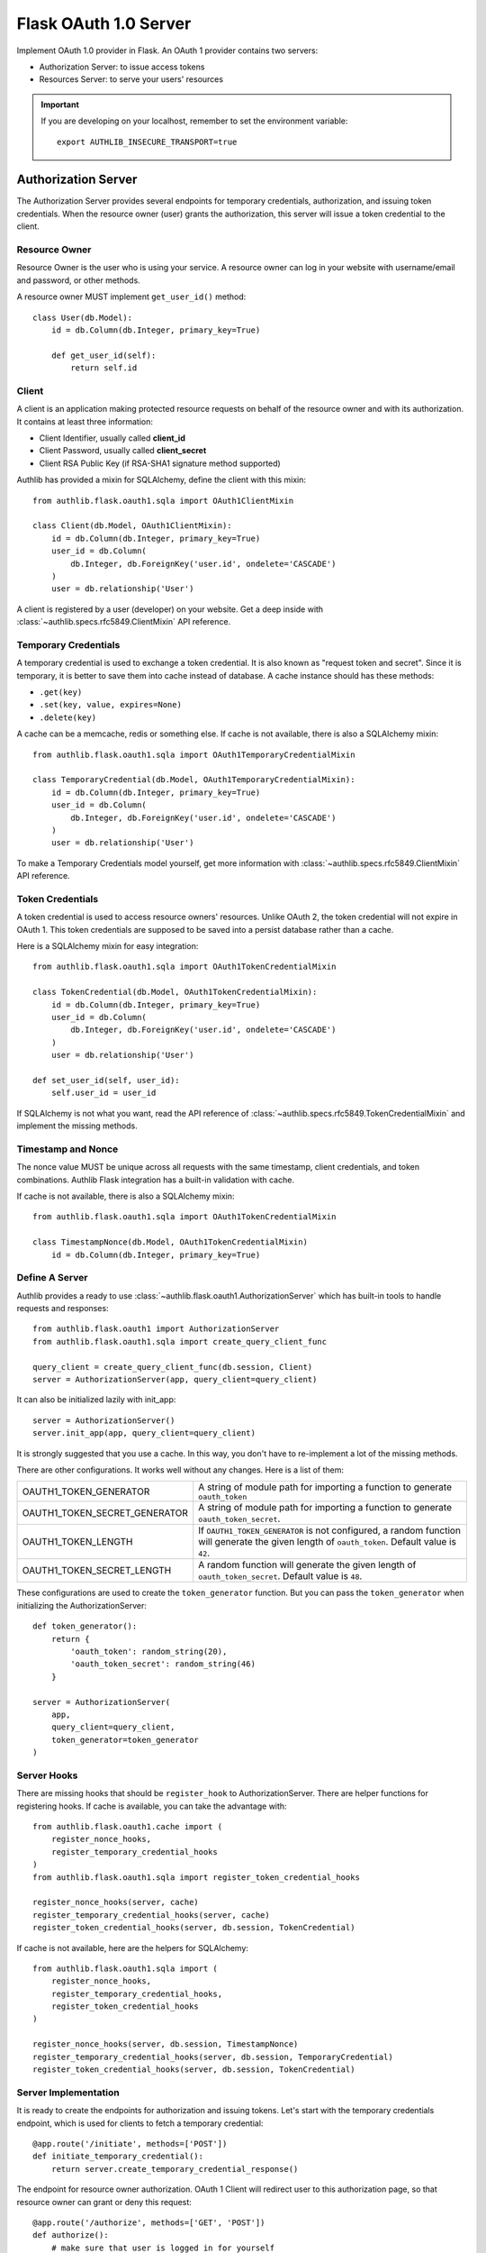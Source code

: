 .. _flask_oauth1_server:

Flask OAuth 1.0 Server
======================

.. meta::
    :description: How to create an OAuth 1.0 server in Flask with Authlib.
        And understand how OAuth 1.0 works.

Implement OAuth 1.0 provider in Flask. An OAuth 1 provider contains two servers:

- Authorization Server: to issue access tokens
- Resources Server: to serve your users' resources


.. important::

    If you are developing on your localhost, remember to set the environment
    variable::

        export AUTHLIB_INSECURE_TRANSPORT=true

Authorization Server
--------------------

The Authorization Server provides several endpoints for temporary credentials,
authorization, and issuing token credentials. When the resource owner (user)
grants the authorization, this server will issue a token credential to the
client.

Resource Owner
~~~~~~~~~~~~~~

Resource Owner is the user who is using your service. A resource owner can
log in your website with username/email and password, or other methods.

A resource owner MUST implement ``get_user_id()`` method::

    class User(db.Model):
        id = db.Column(db.Integer, primary_key=True)

        def get_user_id(self):
            return self.id

Client
~~~~~~

A client is an application making protected resource requests on behalf of the
resource owner and with its authorization. It contains at least three
information:

- Client Identifier, usually called **client_id**
- Client Password, usually called **client_secret**
- Client RSA Public Key (if RSA-SHA1 signature method supported)

Authlib has provided a mixin for SQLAlchemy, define the client with this mixin::

    from authlib.flask.oauth1.sqla import OAuth1ClientMixin

    class Client(db.Model, OAuth1ClientMixin):
        id = db.Column(db.Integer, primary_key=True)
        user_id = db.Column(
            db.Integer, db.ForeignKey('user.id', ondelete='CASCADE')
        )
        user = db.relationship('User')

A client is registered by a user (developer) on your website. Get a deep
inside with :class:`~authlib.specs.rfc5849.ClientMixin` API reference.

Temporary Credentials
~~~~~~~~~~~~~~~~~~~~~

A temporary credential is used to exchange a token credential. It is also
known as "request token and secret". Since it is temporary, it is better to
save them into cache instead of database. A cache instance should has these
methods:

- ``.get(key)``
- ``.set(key, value, expires=None)``
- ``.delete(key)``

A cache can be a memcache, redis or something else. If cache is not available,
there is also a SQLAlchemy mixin::

    from authlib.flask.oauth1.sqla import OAuth1TemporaryCredentialMixin

    class TemporaryCredential(db.Model, OAuth1TemporaryCredentialMixin):
        id = db.Column(db.Integer, primary_key=True)
        user_id = db.Column(
            db.Integer, db.ForeignKey('user.id', ondelete='CASCADE')
        )
        user = db.relationship('User')

To make a Temporary Credentials model yourself, get more information with
:class:`~authlib.specs.rfc5849.ClientMixin` API reference.

Token Credentials
~~~~~~~~~~~~~~~~~

A token credential is used to access resource owners' resources. Unlike
OAuth 2, the token credential will not expire in OAuth 1. This token credentials
are supposed to be saved into a persist database rather than a cache.

Here is a SQLAlchemy mixin for easy integration::

    from authlib.flask.oauth1.sqla import OAuth1TokenCredentialMixin

    class TokenCredential(db.Model, OAuth1TokenCredentialMixin):
        id = db.Column(db.Integer, primary_key=True)
        user_id = db.Column(
            db.Integer, db.ForeignKey('user.id', ondelete='CASCADE')
        )
        user = db.relationship('User')

    def set_user_id(self, user_id):
        self.user_id = user_id

If SQLAlchemy is not what you want, read the API reference of
:class:`~authlib.specs.rfc5849.TokenCredentialMixin` and implement the missing
methods.

Timestamp and Nonce
~~~~~~~~~~~~~~~~~~~

The nonce value MUST be unique across all requests with the same timestamp,
client credentials, and token combinations. Authlib Flask integration has a
built-in validation with cache.

If cache is not available, there is also a SQLAlchemy mixin::

    from authlib.flask.oauth1.sqla import OAuth1TokenCredentialMixin

    class TimestampNonce(db.Model, OAuth1TokenCredentialMixin)
        id = db.Column(db.Integer, primary_key=True)


Define A Server
~~~~~~~~~~~~~~~

Authlib provides a ready to use :class:`~authlib.flask.oauth1.AuthorizationServer`
which has built-in tools to handle requests and responses::

    from authlib.flask.oauth1 import AuthorizationServer
    from authlib.flask.oauth1.sqla import create_query_client_func

    query_client = create_query_client_func(db.session, Client)
    server = AuthorizationServer(app, query_client=query_client)

It can also be initialized lazily with init_app::

    server = AuthorizationServer()
    server.init_app(app, query_client=query_client)

It is strongly suggested that you use a cache. In this way, you
don't have to re-implement a lot of the missing methods.

There are other configurations. It works well without any changes. Here is a
list of them:

================================== ===============================================
OAUTH1_TOKEN_GENERATOR             A string of module path for importing a
                                   function to generate ``oauth_token``
OAUTH1_TOKEN_SECRET_GENERATOR      A string of module path for importing a
                                   function to generate ``oauth_token_secret``.
OAUTH1_TOKEN_LENGTH                If ``OAUTH1_TOKEN_GENERATOR`` is not
                                   configured, a random function will generate
                                   the given length of ``oauth_token``. Default
                                   value is ``42``.
OAUTH1_TOKEN_SECRET_LENGTH         A random function will generate the given
                                   length of ``oauth_token_secret``. Default
                                   value is ``48``.
================================== ===============================================

These configurations are used to create the ``token_generator`` function. But
you can pass the ``token_generator`` when initializing the AuthorizationServer::

    def token_generator():
        return {
            'oauth_token': random_string(20),
            'oauth_token_secret': random_string(46)
        }

    server = AuthorizationServer(
        app,
        query_client=query_client,
        token_generator=token_generator
    )

Server Hooks
~~~~~~~~~~~~

There are missing hooks that should be ``register_hook`` to AuthorizationServer.
There are helper functions for registering hooks. If cache is available, you
can take the advantage with::

    from authlib.flask.oauth1.cache import (
        register_nonce_hooks,
        register_temporary_credential_hooks
    )
    from authlib.flask.oauth1.sqla import register_token_credential_hooks

    register_nonce_hooks(server, cache)
    register_temporary_credential_hooks(server, cache)
    register_token_credential_hooks(server, db.session, TokenCredential)

If cache is not available, here are the helpers for SQLAlchemy::

    from authlib.flask.oauth1.sqla import (
        register_nonce_hooks,
        register_temporary_credential_hooks,
        register_token_credential_hooks
    )

    register_nonce_hooks(server, db.session, TimestampNonce)
    register_temporary_credential_hooks(server, db.session, TemporaryCredential)
    register_token_credential_hooks(server, db.session, TokenCredential)


Server Implementation
~~~~~~~~~~~~~~~~~~~~~

It is ready to create the endpoints for authorization and issuing tokens.
Let's start with the temporary credentials endpoint, which is used for clients
to fetch a temporary credential::

    @app.route('/initiate', methods=['POST'])
    def initiate_temporary_credential():
        return server.create_temporary_credential_response()

The endpoint for resource owner authorization. OAuth 1 Client will redirect
user to this authorization page, so that resource owner can grant or deny this
request::

    @app.route('/authorize', methods=['GET', 'POST'])
    def authorize():
        # make sure that user is logged in for yourself
        if request.method == 'GET':
            try:
                req = server.check_authorization_request()
                return render_template('authorize.html', req=req)
            except OAuth1Error as error:
                return render_template('error.html', error=error)

        granted = request.form.get('granted')
        if granted:
            grant_user = current_user
        else:
            grant_user = None

        try:
            return server.create_authorization_response(grant_user)
        except OAuth1Error as error:
            return render_template('error.html', error=error)

Then the final token endpoint. OAuth 1 Client will use the given temporary
credential and the ``oauth_verifier`` authorized by resource owner to exchange
the token credential::

    @app.route('/token', methods=['POST'])
    def issue_token():
        return server.create_token_response()

Protect Resources
-----------------

Protect users resources, so that only the authorized clients with the
authorized access token can access the given scope resources.

A resource server can be a different server other than the authorization
server. Here is the way to protect your users' resources::

    from flask import jsonify
    from authlib.flask.oauth1 import ResourceProtector, current_credential
    from authlib.flask.oauth1.cache import create_exists_nonce_func
    from authlib.flask.oauth1.sqla import (
        create_query_client_func,
        create_query_token_func
    )

    query_client = create_query_client_func(db.session, Client)
    query_token = create_query_token_func(db.session, TokenCredential)
    exists_nonce = create_exists_nonce_func(cache)
    # OR: authlib.flask.oauth1.sqla.create_exists_nonce_func

    require_oauth = ResourceProtector(
        app, query_client=query_client,
        query_token=query_token,
        exists_nonce=exists_nonce,
    )
    # or initialize it lazily
    require_oauth = ResourceProtector()
    require_oauth.init_app(
        app,
        query_client=query_client,
        query_token=query_token,
        exists_nonce=exists_nonce,
    )

    @app.route('/user')
    @require_oauth()
    def user_profile():
        user = current_credential.user
        return jsonify(user)

The ``current_credential`` is a proxy to the Token model you have defined above.
Since there is a ``user`` relationship on the Token model, we can access this
``user`` with ``current_credential.user``.


MethodView & Flask-Restful
~~~~~~~~~~~~~~~~~~~~~~~~~~~

You can also use the ``require_oauth`` decorator in ``flask.views.MethodView``
and ``flask_restful.Resource``::

    from flask.views import MethodView

    class UserAPI(MethodView):
        decorators = [require_oauth()]


    from flask_restful import Resource

    class UserAPI(Resource):
        method_decorators = [require_oauth()]


Customize Signature Methods
---------------------------

The ``AuthorizationServer`` and ``ResourceProtector`` only support **HMAC-SHA1**
signature method by default. There are three signature methods built-in, which
can be enabled with the configuration::

    OAUTH1_SUPPORTED_SIGNATURE_METHODS = ['HMAC-SHA1', 'PLAINTEXT', 'RSA-SHA1']

It is also possible to extend the signature methods. For example, you want to
create a **HMAC-SHA256** signature method::

    import hmac
    from authlib.common.encoding import to_bytes
    from authlib.specs.rfc5849 import signature

    def verify_hmac_sha256(request):
        text = signature.generate_signature_base_string(request)

        key = escape(request.client_secret or '')
        key += '&'
        key += escape(request.token_secret or '')

        sig = hmac.new(to_bytes(key), to_bytes(text), hashlib.sha256)
        return binascii.b2a_base64(sig.digest())[:-1]

    AuthorizationServer.register_signature_method(
        'HMAC-SHA256', verify_hmac_sha256
    )
    ResourceProtector.register_signature_method(
        'HMAC-SHA256', verify_hmac_sha256
    )

Then add this method into **SUPPORTED_SIGNATURE_METHODS**::

    OAUTH1_SUPPORTED_SIGNATURE_METHODS = ['HMAC-SHA256']

With this configuration, your server will support **HMAC-SHA256** signature
method only. If you want to support more methods, add them to the list.
